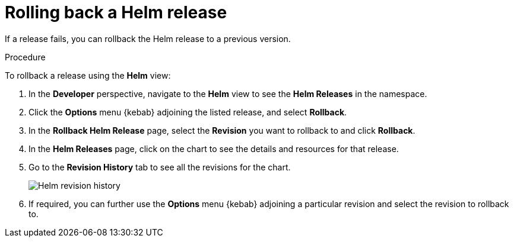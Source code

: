 // Module included in the following assemblies:
//
// applications/application_life_cycle_management/odc-working-with-helm-charts-using-developer-perspective.adoc

[id="odc-rolling-back-helm-release_{context}"]
= Rolling back a Helm release

If a release fails, you can rollback the Helm release to a previous version.

.Procedure
To rollback a release using the *Helm* view:

. In the *Developer* perspective, navigate to the *Helm* view to see the *Helm Releases* in the namespace.
. Click the *Options* menu {kebab} adjoining the listed release, and select *Rollback*.
. In the *Rollback Helm Release* page, select the *Revision* you want to rollback to and click *Rollback*.
. In the *Helm Releases* page, click on the chart to see the details and resources for that release.
. Go to the *Revision History* tab to see all the revisions for the chart.
+
image::odc_helm_revision_history.png[Helm revision history]
+
. If required, you can further use the *Options* menu {kebab} adjoining a particular revision and select the revision to rollback to.
